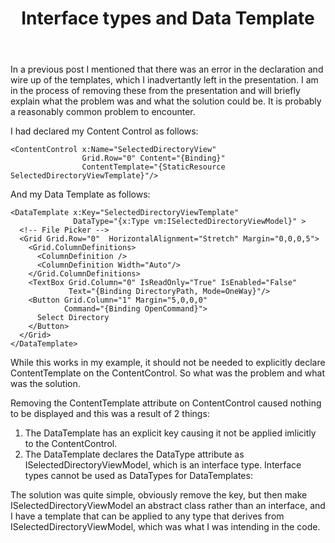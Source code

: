 #+TITLE: Interface types and Data Template

In a previous post I mentioned that there was an error in the
declaration and wire up of the templates, which I inadvertantly left
in the presentation. I am in the process of removing these from the
presentation and will briefly explain what the problem was and what
the solution could be. It is probably a reasonably common problem to
encounter.

I had declared my Content Control as follows:

#+BEGIN_SRC xml +n -r
  <ContentControl x:Name="SelectedDirectoryView"
                  Grid.Row="0" Content="{Binding}"
                  ContentTemplate="{StaticResource SelectedDirectoryViewTemplate}"/>
#+END_SRC

And my Data Template as follows:

#+BEGIN_SRC xml +n -r
  <DataTemplate x:Key="SelectedDirectoryViewTemplate"
                DataType="{x:Type vm:ISelectedDirectoryViewModel}" >
    <!-- File Picker -->
    <Grid Grid.Row="0"  HorizontalAlignment="Stretch" Margin="0,0,0,5">
      <Grid.ColumnDefinitions>
        <ColumnDefinition />
        <ColumnDefinition Width="Auto"/>
      </Grid.ColumnDefinitions>
      <TextBox Grid.Column="0" IsReadOnly="True" IsEnabled="False"
               Text="{Binding DirectoryPath, Mode=OneWay}"/>
      <Button Grid.Column="1" Margin="5,0,0,0"
              Command="{Binding OpenCommand}">
        Select Directory
      </Button>
    </Grid>
  </DataTemplate>
#+END_SRC

While this works in my example, it should not be needed to explicitly
declare ContentTemplate on the ContentControl. So what was the problem
and what was the solution.

Removing the ContentTemplate attribute on ContentControl caused
nothing to be displayed and this was a result of 2 things:

1. The DataTemplate has an explicit key causing it not be applied
   imlicitly to the ContentControl.
2. The DataTemplate declares the DataType attribute as
   ISelectedDirectoryViewModel, which is an interface type. Interface
   types cannot be used as DataTypes for DataTemplates: 

The solution was quite simple, obviously remove the key, but then make
ISelectedDirectoryViewModel an abstract class rather than an
interface, and I have a template that can be applied to any type that
derives from ISelectedDirectoryViewModel, which was what I was
intending in the code.
